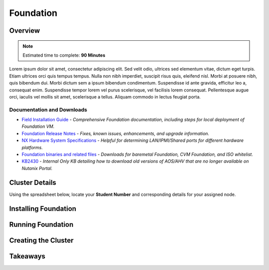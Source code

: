 .. _foundation_lab:

----------
Foundation
----------

Overview
++++++++

.. note::

  Estimated time to complete: **90 Minutes**

Lorem ipsum dolor sit amet, consectetur adipiscing elit. Sed velit odio, ultrices sed elementum vitae, dictum eget turpis. Etiam ultrices orci quis tempus tempus. Nulla non nibh imperdiet, suscipit risus quis, eleifend nisl. Morbi at posuere nibh, quis bibendum dui. Morbi dictum sem a ipsum bibendum condimentum. Suspendisse id ante gravida, efficitur leo a, consequat enim. Suspendisse tempor lorem vel purus scelerisque, vel facilisis lorem consequat. Pellentesque augue orci, iaculis vel mollis sit amet, scelerisque a tellus. Aliquam commodo in lectus feugiat porta.

Documentation and Downloads
...........................

- `Field Installation Guide <https://portal.nutanix.com/#/page/docs/details?targetId=Field-Installation-Guide-v4-0:Field-Installation-Guide-v4-0>`_ - *Comprehensive Foundation documentation, including steps for local deployment of Foundation VM.*
- `Foundation Release Notes <https://portal.nutanix.com/#/page/docs/details?targetId=Field-Installation-Guide-Rls-Notes-v4-0:Field-Installation-Guide-Rls-Notes-v4-0>`_ - *Fixes, known issues, enhancements, and upgrade information.*
- `NX Hardware System Specifications <https://portal.nutanix.com/#/page/docs/list?type=hardware>`_ - *Helpful for determining LAN/IPMI/Shared ports for different hardware platforms.*
- `Foundation binaries and related files <https://portal.nutanix.com/#/page/foundation>`_ - *Downloads for baremetal Foundation, CVM Foundation, and ISO whitelist.*
- `KB2430 <https://portal.nutanix.com/#/page/kbs/details?targetId=kA032000000TT1HCAW>`_ - *Internal Only KB detailing how to download old versions of AOS/AHV that are no longer available on Nutanix Portal.*

Cluster Details
+++++++++++++++

Using the spreadsheet below, locate your **Student Number** and corresponding details for your assigned node.

.. raw:: html

  <iframe src=https://docs.google.com/spreadsheets/d/e/2PACX-1vQyI5rZlI4OQ5KbbUmEYXYRKb7zHvmFGQlqBmFqynNc4BNNlzBvgUamtfIdy2AlGLZYektSupV1_72a/pubhtml?gid=0&amp;single=false&amp;widget=false&amp;chrome=false&amp;headers=false&amp;range=a1:k41 style="position: relative; height: 600px; width: 98%; border: none"></iframe>

Installing Foundation
+++++++++++++++++++++

Running Foundation
++++++++++++++++++

Creating the Cluster
++++++++++++++++++++

Takeaways
+++++++++
